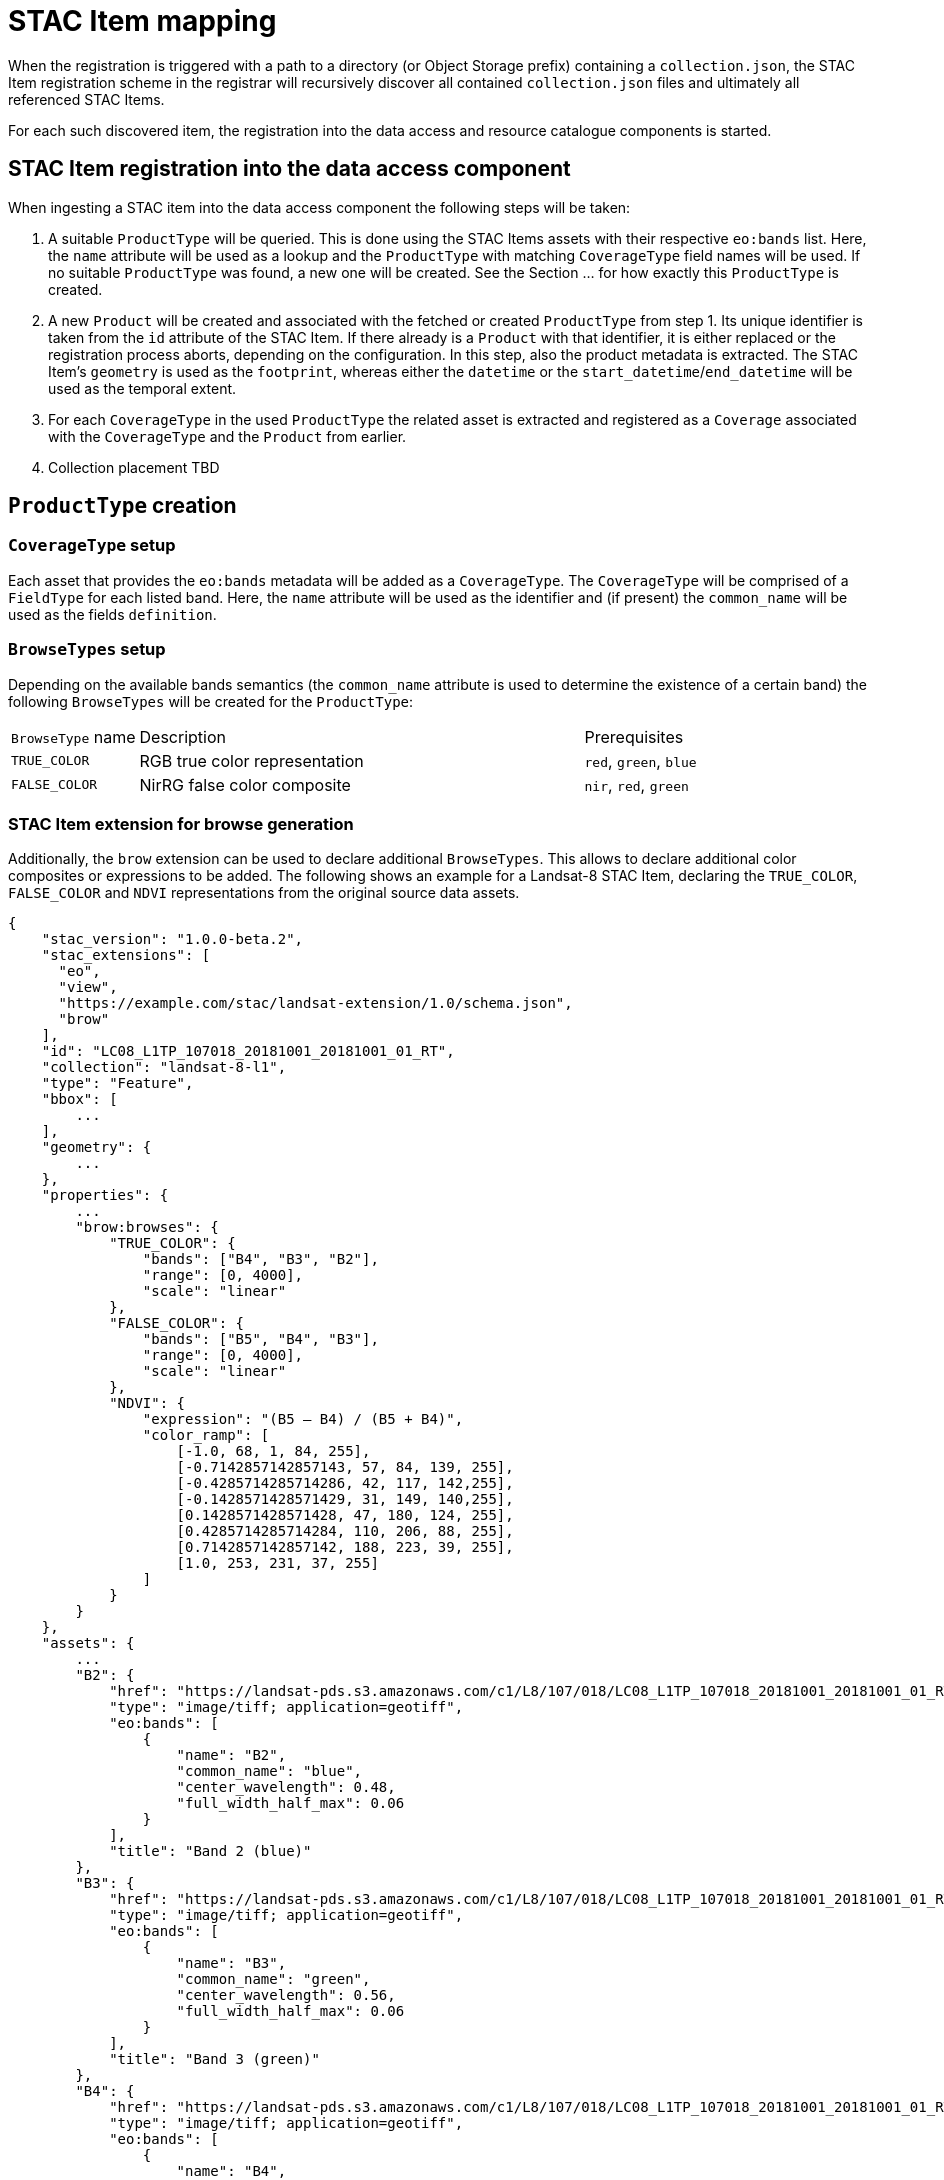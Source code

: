 = STAC Item mapping

When the registration is triggered with a path to a directory (or Object Storage prefix) containing a `collection.json`, the STAC Item registration scheme in the registrar will recursively discover all contained `collection.json` files and ultimately all referenced STAC Items.

For each such discovered item, the registration into the data access and resource catalogue components is started.

== STAC Item registration into the data access component

When ingesting a STAC item into the data access component the following steps will be taken:

1. A suitable `ProductType` will be queried. This is done using the STAC Items assets with their respective `eo:bands` list. Here, the `name` attribute will be used as a lookup and the `ProductType` with matching `CoverageType` field names will be used. If no suitable `ProductType` was found, a new one will be created. See the Section ... for how exactly this `ProductType` is created.
2. A new `Product` will be created and associated with the fetched or created `ProductType` from step 1. Its unique identifier is taken from the `id` attribute of the STAC Item. If there already is a `Product` with that identifier, it is either replaced or the registration process aborts, depending on the configuration.
In this step, also the product metadata is extracted. The STAC Item's `geometry` is used as the `footprint`, whereas either the `datetime` or the `start_datetime`/`end_datetime` will be used as the temporal extent.
3. For each `CoverageType` in the used `ProductType` the related asset is extracted and registered as a `Coverage` associated with the `CoverageType` and the `Product` from earlier.
4. Collection placement TBD

== `ProductType` creation

=== `CoverageType` setup

Each asset that provides the `eo:bands` metadata will be added as a `CoverageType`. The `CoverageType` will be comprised of a `FieldType` for each listed band. Here, the `name` attribute will be used as the identifier and (if present) the `common_name` will be used as the fields `definition`.

=== `BrowseTypes` setup

Depending on the available bands semantics (the `common_name` attribute is used to determine the existence of a certain band) the following `BrowseTypes` will be created for the `ProductType`:

[cols="2,7a,2a"]
|===
| `BrowseType` name | Description                   | Prerequisites
| `TRUE_COLOR`      | RGB true color representation | `red`, `green`, `blue`
| `FALSE_COLOR`     | NirRG false color composite   | `nir`, `red`, `green`
|===

=== STAC Item extension for browse generation

Additionally, the `brow` extension can be used to declare additional `BrowseTypes`. This allows to declare additional color composites or expressions to be added. The following shows an example for a Landsat-8 STAC Item, declaring the `TRUE_COLOR`, `FALSE_COLOR` and `NDVI` representations from the original source data assets.

```json
{
    "stac_version": "1.0.0-beta.2",
    "stac_extensions": [
      "eo",
      "view",
      "https://example.com/stac/landsat-extension/1.0/schema.json",
      "brow"
    ],
    "id": "LC08_L1TP_107018_20181001_20181001_01_RT",
    "collection": "landsat-8-l1",
    "type": "Feature",
    "bbox": [
        ...
    ],
    "geometry": {
        ...
    },
    "properties": {
        ...
        "brow:browses": {
            "TRUE_COLOR": {
                "bands": ["B4", "B3", "B2"],
                "range": [0, 4000],
                "scale": "linear"
            },
            "FALSE_COLOR": {
                "bands": ["B5", "B4", "B3"],
                "range": [0, 4000],
                "scale": "linear"
            },
            "NDVI": {
                "expression": "(B5 – B4) / (B5 + B4)",
                "color_ramp": [
                    [-1.0, 68, 1, 84, 255],
                    [-0.7142857142857143, 57, 84, 139, 255],
                    [-0.4285714285714286, 42, 117, 142,255],
                    [-0.1428571428571429, 31, 149, 140,255],
                    [0.1428571428571428, 47, 180, 124, 255],
                    [0.4285714285714284, 110, 206, 88, 255],
                    [0.7142857142857142, 188, 223, 39, 255],
                    [1.0, 253, 231, 37, 255]
                ]
            }
        }
    },
    "assets": {
        ...
        "B2": {
            "href": "https://landsat-pds.s3.amazonaws.com/c1/L8/107/018/LC08_L1TP_107018_20181001_20181001_01_RT/LC08_L1TP_107018_20181001_20181001_01_RT_B2.TIF",
            "type": "image/tiff; application=geotiff",
            "eo:bands": [
                {
                    "name": "B2",
                    "common_name": "blue",
                    "center_wavelength": 0.48,
                    "full_width_half_max": 0.06
                }
            ],
            "title": "Band 2 (blue)"
        },
        "B3": {
            "href": "https://landsat-pds.s3.amazonaws.com/c1/L8/107/018/LC08_L1TP_107018_20181001_20181001_01_RT/LC08_L1TP_107018_20181001_20181001_01_RT_B3.TIF",
            "type": "image/tiff; application=geotiff",
            "eo:bands": [
                {
                    "name": "B3",
                    "common_name": "green",
                    "center_wavelength": 0.56,
                    "full_width_half_max": 0.06
                }
            ],
            "title": "Band 3 (green)"
        },
        "B4": {
            "href": "https://landsat-pds.s3.amazonaws.com/c1/L8/107/018/LC08_L1TP_107018_20181001_20181001_01_RT/LC08_L1TP_107018_20181001_20181001_01_RT_B4.TIF",
            "type": "image/tiff; application=geotiff",
            "eo:bands": [
                {
                    "name": "B4",
                    "common_name": "red",
                    "center_wavelength": 0.65,
                    "full_width_half_max": 0.04
                }
            ],
            "title": "Band 4 (red)"
        },
        "B5": {
            "href": "https://landsat-pds.s3.amazonaws.com/c1/L8/107/018/LC08_L1TP_107018_20181001_20181001_01_RT/LC08_L1TP_107018_20181001_20181001_01_RT_B5.TIF",
            "type": "image/tiff; application=geotiff",
            "eo:bands": [
                {
                    "name": "B5",
                    "common_name": "nir",
                    "center_wavelength": 0.86,
                    "full_width_half_max": 0.03
                }
            ],
            "title": "Band 5 (nir)"
        },
        ...
    },
    "links": [
        ...
    ]
}
```



== Metadata

